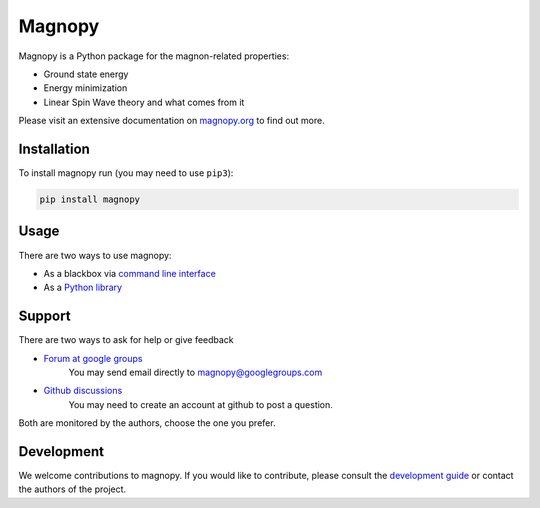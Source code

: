 *******
Magnopy
*******

Magnopy is a Python package for the magnon-related properties:

* Ground state energy
* Energy minimization
* Linear Spin Wave theory and what comes from it

Please visit an extensive documentation on `magnopy.org <https://magnopy.org>`_ to find
out more.

Installation
============

To install magnopy run (you may need to use ``pip3``):

.. code-block:: console

  pip install magnopy

Usage
=====

There are two ways to use magnopy:

* As a blackbox via `command line interface <https://docs.magnopy.org/en/latest/user-guide/index.html>`_
* As a `Python library <https://docs.magnopy.org/en/latest/user-guide/index.html>`_

Support
=======

There are two ways to ask for help or give feedback

* `Forum at google groups <https://groups.google.com/g/magnopy>`_
    You may send email directly to magnopy@googlegroups.com

* `Github discussions <https://github.com/magnopy/magnopy/discussions>`_
    You may need to create an account at github to post a question.

Both are monitored by the authors, choose the one you prefer.

Development
===========

We welcome contributions to magnopy. If you would like to contribute, please
consult the `development guide <https://docs.magnopy.org/en/latest/development/index.html>`_
or contact the authors of the project.

